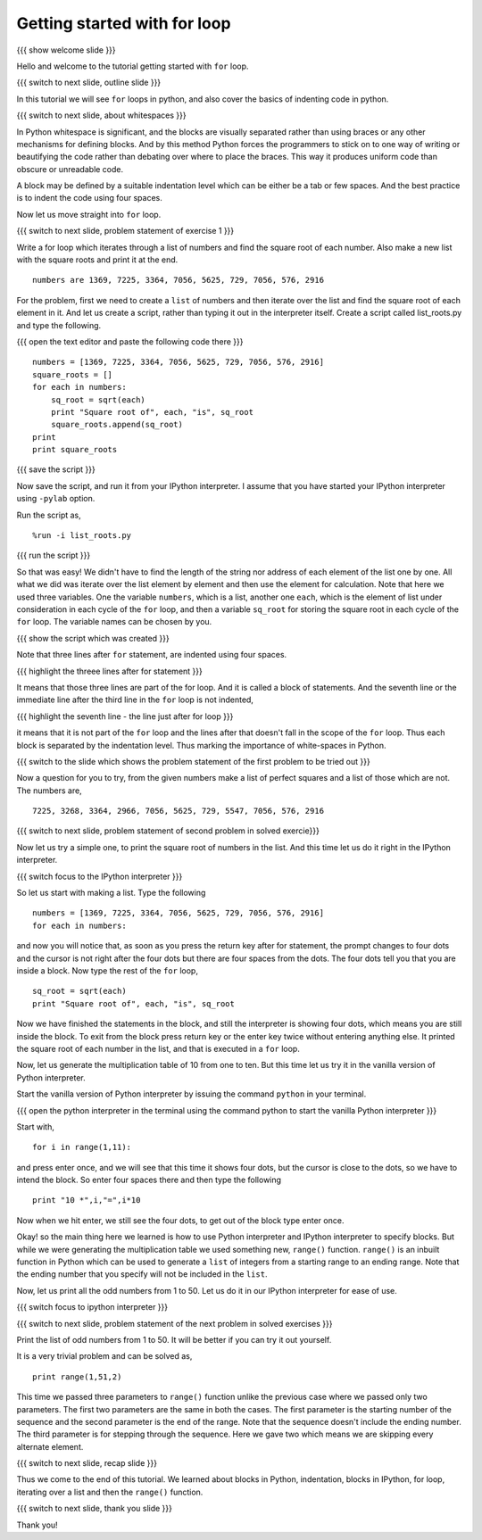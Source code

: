 .. 3.2 LO: getting started with =for= (2) [anoop] 
.. -----------------------------------------------
.. * blocks in python 
..   + (indentation) 
.. * blocks in ipython 
..   + ... prompt 
..   + hitting enter 
.. * =for= with a list 
.. * =range= function 

=============================
Getting started with for loop
=============================

{{{ show welcome slide }}}

Hello and welcome to the tutorial getting started with ``for`` loop. 

{{{ switch to next slide, outline slide }}}

In this tutorial we will see ``for`` loops in python, and also cover
the basics of indenting code in python.

{{{ switch to next slide, about whitespaces }}}

In Python whitespace is significant, and the blocks are visually
separated rather than using braces or any other mechanisms for
defining blocks. And by this method Python forces the programmers to
stick on to one way of writing or beautifying the code rather than
debating over where to place the braces. This way it produces uniform
code than obscure or unreadable code.

A block may be defined by a suitable indentation level which can be
either be a tab or few spaces. And the best practice is to indent the
code using four spaces.

Now let us move straight into ``for`` loop.

{{{ switch to next slide,  problem statement of exercise 1 }}}

Write a for loop which iterates through a list of numbers and find the
square root of each number. Also make a new list with the square roots
and print it at the end.
::

    numbers are 1369, 7225, 3364, 7056, 5625, 729, 7056, 576, 2916

For the problem, first we need to create a ``list`` of numbers and
then iterate over the list and find the square root of each element in
it. And let us create a script, rather than typing it out in the
interpreter itself. Create a script called list_roots.py and type the
following.

{{{ open the text editor and paste the following code there }}}
::

    numbers = [1369, 7225, 3364, 7056, 5625, 729, 7056, 576, 2916]
    square_roots = []
    for each in numbers:
        sq_root = sqrt(each)
        print "Square root of", each, "is", sq_root
        square_roots.append(sq_root)
    print 
    print square_roots

{{{ save the script }}}

Now save the script, and run it from your IPython interpreter. I
assume that you have started your IPython interpreter using ``-pylab``
option.

Run the script as,
::

    %run -i list_roots.py

{{{ run the script }}}

So that was easy! We didn't have to find the length of the string nor
address of each element of the list one by one. All what we did was
iterate over the list element by element and then use the element for
calculation. Note that here we used three variables. One the variable
``numbers``, which is a list, another one ``each``, which is the
element of list under consideration in each cycle of the ``for`` loop,
and then a variable ``sq_root`` for storing the square root in each
cycle of the ``for`` loop. The variable names can be chosen by you.

{{{ show the script which was created }}}

Note that three lines after ``for`` statement, are indented using four
spaces.

{{{ highlight the threee lines after for statement }}}

It means that those three lines are part of the for loop. And it is
called a block of statements. And the seventh line or the immediate
line after the third line in the ``for`` loop is not indented, 

{{{ highlight the seventh line - the line just after for loop }}}

it means that it is not part of the ``for`` loop and the lines after
that doesn't fall in the scope of the ``for`` loop. Thus each block is
separated by the indentation level. Thus marking the importance of
white-spaces in Python.

{{{ switch to the slide which shows the problem statement of the first
problem to be tried out }}}

Now a question for you to try, from the given numbers make a list of
perfect squares and a list of those which are not. The numbers are,
::
    
    7225, 3268, 3364, 2966, 7056, 5625, 729, 5547, 7056, 576, 2916

{{{ switch to next slide, problem statement of second problem in
solved exercie}}}

Now let us try a simple one, to print the square root of numbers in
the list. And this time let us do it right in the IPython
interpreter. 

{{{ switch focus to the IPython interpreter }}}

So let us start with making a list. Type the following
::

    numbers = [1369, 7225, 3364, 7056, 5625, 729, 7056, 576, 2916]
    for each in numbers:

and now you will notice that, as soon as you press the return key
after for statement, the prompt changes to four dots and the cursor is
not right after the four dots but there are four spaces from the
dots. The four dots tell you that you are inside a block. Now type the
rest of the ``for`` loop,
::

        sq_root = sqrt(each)
        print "Square root of", each, "is", sq_root

Now we have finished the statements in the block, and still the
interpreter is showing four dots, which means you are still inside the
block. To exit from the block press return key or the enter key twice
without entering anything else. It printed the square root of each
number in the list, and that is executed in a ``for`` loop.

Now, let us generate the multiplication table of 10 from one to
ten. But this time let us try it in the vanilla version of Python
interpreter.

Start the vanilla version of Python interpreter by issuing the command
``python`` in your terminal.

{{{ open the python interpreter in the terminal using the command
python to start the vanilla Python interpreter }}}

Start with,
::
    
    for i in range(1,11):

and press enter once, and we will see that this time it shows four
dots, but the cursor is close to the dots, so we have to intend the
block. So enter four spaces there and then type the following
::
    
    
        print "10 *",i,"=",i*10

Now when we hit enter, we still see the four dots, to get out of the
block type enter once.

Okay! so the main thing here we learned is how to use Python
interpreter and IPython interpreter to specify blocks. But while we
were generating the multiplication table we used something new,
``range()`` function. ``range()`` is an inbuilt function in Python
which can be used to generate a ``list`` of integers from a starting
range to an ending range. Note that the ending number that you specify
will not be included in the ``list``.

Now, let us print all the odd numbers from 1 to 50. Let us do it in
our IPython interpreter for ease of use.

{{{ switch focus to ipython interpreter }}}

{{{ switch to next slide, problem statement of the next problem in
solved exercises }}}

Print the list of odd numbers from 1 to 50. It will be better if
you can try it out yourself.

It is a very trivial problem and can be solved as,
::

    print range(1,51,2)

This time we passed three parameters to ``range()`` function unlike
the previous case where we passed only two parameters. The first two
parameters are the same in both the cases. The first parameter is the
starting number of the sequence and the second parameter is the end of
the range. Note that the sequence doesn't include the ending
number. The third parameter is for stepping through the sequence. Here
we gave two which means we are skipping every alternate element.

{{{ switch to next slide, recap slide }}}

Thus we come to the end of this tutorial. We learned about blocks in
Python, indentation, blocks in IPython, for loop, iterating over a
list and then the ``range()`` function.

{{{ switch to next slide, thank you slide }}}

Thank you!

..  Author: Anoop Jacob Thomas <anoop@fossee.in>
    Reviewer 1:
    Reviewer 2:
    External reviewer:
